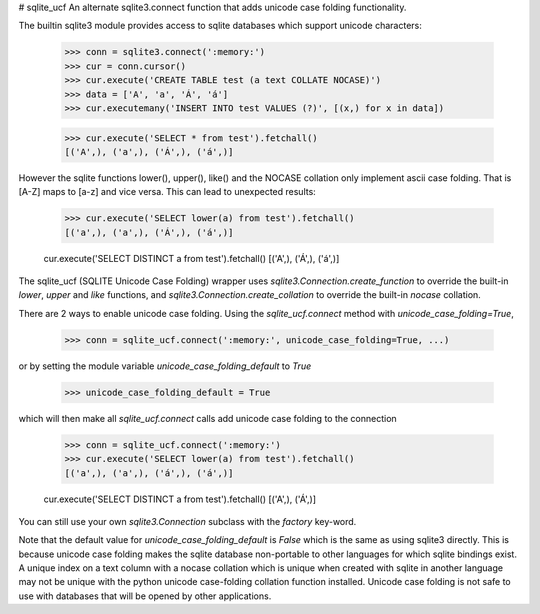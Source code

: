 # sqlite_ucf
An alternate sqlite3.connect function that adds unicode case folding functionality.

The builtin sqlite3 module provides access to sqlite databases which 
support unicode characters:

    >>> conn = sqlite3.connect(':memory:')
    >>> cur = conn.cursor()
    >>> cur.execute('CREATE TABLE test (a text COLLATE NOCASE)')
    >>> data = ['A', 'a', 'Á', 'á']
    >>> cur.executemany('INSERT INTO test VALUES (?)', [(x,) for x in data])
    
    >>> cur.execute('SELECT * from test').fetchall()
    [('A',), ('a',), ('Á',), ('á',)]
    
However the sqlite functions lower(), upper(), like() and the NOCASE collation
only implement ascii case folding.  That is [A-Z] maps to [a-z] and vice versa.
This can lead to unexpected results:

    >>> cur.execute('SELECT lower(a) from test').fetchall()
    [('a',), ('a',), ('Á',), ('á',)]
    
    cur.execute('SELECT DISTINCT a from test').fetchall()
    [('A',), ('Á',), ('á',)]
    
The sqlite_ucf (SQLITE Unicode Case Folding) wrapper uses 
`sqlite3.Connection.create_function` to override the built-in `lower`, `upper` and `like` functions, 
and `sqlite3.Connection.create_collation` to override the built-in `nocase` collation.

There are 2 ways to enable unicode case folding. 
Using the `sqlite_ucf.connect` method with `unicode_case_folding=True`,

    >>> conn = sqlite_ucf.connect(':memory:', unicode_case_folding=True, ...)

or by setting the module variable `unicode_case_folding_default` to `True`

    >>> unicode_case_folding_default = True
    
which will then make all `sqlite_ucf.connect` calls add unicode case folding to the 
connection

    >>> conn = sqlite_ucf.connect(':memory:')
    >>> cur.execute('SELECT lower(a) from test').fetchall()
    [('a',), ('a',), ('á',), ('á',)]
    
    cur.execute('SELECT DISTINCT a from test').fetchall()
    [('A',), ('Á',)]

You can still use your own `sqlite3.Connection` subclass with the `factory` key-word.

Note that the default value for `unicode_case_folding_default` is `False` which is the 
same as using sqlite3 directly.  This is because unicode case folding makes the 
sqlite database non-portable to other languages for which sqlite bindings exist.  
A unique index on a text column with a nocase collation which is unique when 
created with sqlite in another language may not be unique with the python unicode 
case-folding collation function installed.  Unicode case folding is not safe to use 
with databases that will be opened by other applications.

